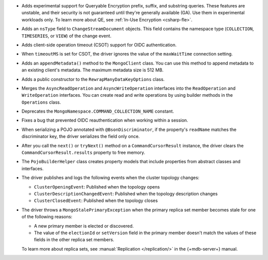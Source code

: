 - Adds experimental support for Queryable Encryption prefix, suffix, and substring queries.
  These features are unstable, and their security is not guaranteed until they're
  generally available (GA). Use them in experimental workloads only.
  To learn more about QE, see :ref:`In-Use Encryption <csharp-fle>`.

- Adds an ``nsType`` field to ``ChangeStreamDocument`` objects. This field contains the
  namespace type (``COLLECTION``, ``TIMESERIES``, or ``VIEW``) of the change event.

- Adds client-side operation timeout (CSOT) support for OIDC authentication.

- When ``timeoutMS`` is set for CSOT, the driver ignores the value of the ``maxWaitTime``
  connection setting.

- Adds an ``appendMetadata()`` method to the ``MongoClient`` class. You can use this method
  to append metadata to an existing client's metadata. The maximum
  metadata size is 512 MB.

- Adds a public constructor to the ``RewrapManyDataKeyOptions`` class.

- Merges the ``AsyncReadOperation`` and ``AsyncWriteOperation`` interfaces into the
  ``ReadOperation`` and ``WriteOperation`` interfaces. You can create read and write
  operations by using builder methods in the ``Operations`` class.

- Deprecates the ``MongoNamespace.COMMAND_COLLECTION_NAME`` constant.

- Fixes a bug that prevented OIDC reauthentication when working within a session.

- When serializing a POJO annotated with ``@BsonDiscriminator``, if the property's ``readName``
  matches the discriminator key, the driver serializes the field only once.

- After you call the ``next()`` or ``tryNext()`` method on a ``CommandCursorResult``
  instance, the driver clears the ``CommandCursorResult.results`` property to free memory.

- The ``PojoBuilderHelper`` class creates property models that include properties from
  abstract classes and interfaces.

- The driver publishes and logs the following events when the cluster topology changes:

  - ``ClusterOpeningEvent``: Published when the topology opens
  - ``ClusterDescriptionChangedEvent``: Published when the topology description changes
  - ``ClusterClosedEvent``: Published when the topology closes

- The driver throws a ``MongoStalePrimaryException`` when the primary replica set member
  becomes stale for one of the following reasons:

  - A new primary member is elected or discovered.
  - The value of the ``electionId`` or ``setVersion`` field in the primary member doesn't
    match the values of these fields in the other replica set members.

  To learn more about replica sets, see :manual:`Replication </replication/>` in the
  {+mdb-server+} manual.
